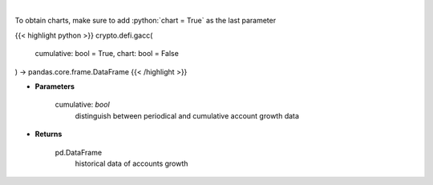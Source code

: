 .. role:: python(code)
    :language: python
    :class: highlight

|

.. raw:: html

    <h3>
    > Get terra blockchain account growth history [Source: https://fcd.terra.dev/swagger]
    </h3>

To obtain charts, make sure to add :python:`chart = True` as the last parameter

{{< highlight python >}}
crypto.defi.gacc(
    cumulative: bool = True,
    chart: bool = False
) -> pandas.core.frame.DataFrame
{{< /highlight >}}

* **Parameters**

    cumulative: *bool*
        distinguish between periodical and cumulative account growth data
    
* **Returns**

    pd.DataFrame
        historical data of accounts growth
    